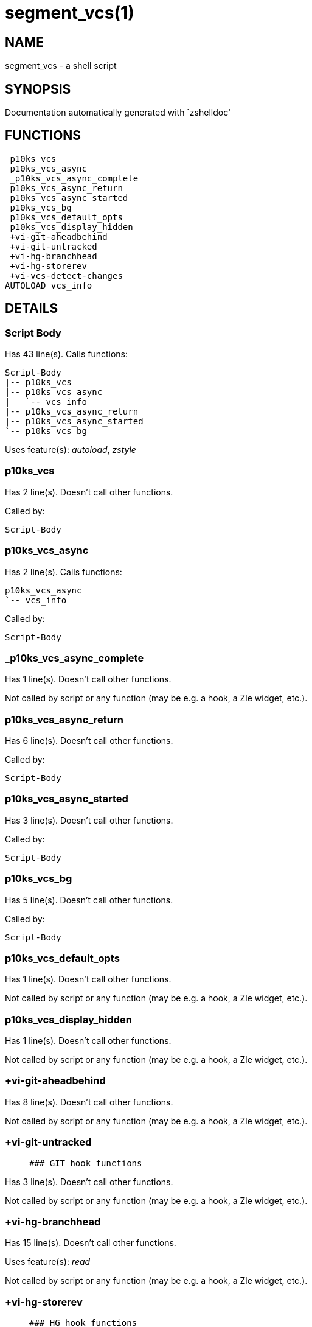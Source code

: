 segment_vcs(1)
==============
:compat-mode!:

NAME
----
segment_vcs - a shell script

SYNOPSIS
--------
Documentation automatically generated with `zshelldoc'

FUNCTIONS
---------

 p10ks_vcs
 p10ks_vcs_async
 _p10ks_vcs_async_complete
 p10ks_vcs_async_return
 p10ks_vcs_async_started
 p10ks_vcs_bg
 p10ks_vcs_default_opts
 p10ks_vcs_display_hidden
 +vi-git-aheadbehind
 +vi-git-untracked
 +vi-hg-branchhead
 +vi-hg-storerev
 +vi-vcs-detect-changes
AUTOLOAD vcs_info

DETAILS
-------

Script Body
~~~~~~~~~~~

Has 43 line(s). Calls functions:

 Script-Body
 |-- p10ks_vcs
 |-- p10ks_vcs_async
 |   `-- vcs_info
 |-- p10ks_vcs_async_return
 |-- p10ks_vcs_async_started
 `-- p10ks_vcs_bg

Uses feature(s): _autoload_, _zstyle_

p10ks_vcs
~~~~~~~~~

Has 2 line(s). Doesn't call other functions.

Called by:

 Script-Body

p10ks_vcs_async
~~~~~~~~~~~~~~~

Has 2 line(s). Calls functions:

 p10ks_vcs_async
 `-- vcs_info

Called by:

 Script-Body

_p10ks_vcs_async_complete
~~~~~~~~~~~~~~~~~~~~~~~~~

Has 1 line(s). Doesn't call other functions.

Not called by script or any function (may be e.g. a hook, a Zle widget, etc.).

p10ks_vcs_async_return
~~~~~~~~~~~~~~~~~~~~~~

Has 6 line(s). Doesn't call other functions.

Called by:

 Script-Body

p10ks_vcs_async_started
~~~~~~~~~~~~~~~~~~~~~~~

Has 3 line(s). Doesn't call other functions.

Called by:

 Script-Body

p10ks_vcs_bg
~~~~~~~~~~~~

Has 5 line(s). Doesn't call other functions.

Called by:

 Script-Body

p10ks_vcs_default_opts
~~~~~~~~~~~~~~~~~~~~~~

Has 1 line(s). Doesn't call other functions.

Not called by script or any function (may be e.g. a hook, a Zle widget, etc.).

p10ks_vcs_display_hidden
~~~~~~~~~~~~~~~~~~~~~~~~

Has 1 line(s). Doesn't call other functions.

Not called by script or any function (may be e.g. a hook, a Zle widget, etc.).

+vi-git-aheadbehind
~~~~~~~~~~~~~~~~~~~

Has 8 line(s). Doesn't call other functions.

Not called by script or any function (may be e.g. a hook, a Zle widget, etc.).

+vi-git-untracked
~~~~~~~~~~~~~~~~~

____
 ### GIT hook functions
____

Has 3 line(s). Doesn't call other functions.

Not called by script or any function (may be e.g. a hook, a Zle widget, etc.).

+vi-hg-branchhead
~~~~~~~~~~~~~~~~~

Has 15 line(s). Doesn't call other functions.

Uses feature(s): _read_

Not called by script or any function (may be e.g. a hook, a Zle widget, etc.).

+vi-hg-storerev
~~~~~~~~~~~~~~~

____
 ### HG hook functions
____

Has 1 line(s). Doesn't call other functions.

Not called by script or any function (may be e.g. a hook, a Zle widget, etc.).

+vi-vcs-detect-changes
~~~~~~~~~~~~~~~~~~~~~~

____
 ### Generic hook functions
____

Has 11 line(s). Doesn't call other functions.

Not called by script or any function (may be e.g. a hook, a Zle widget, etc.).

vcs_info
~~~~~~~~

Has 148 line(s). Calls functions:

 vcs_info

Uses feature(s): _autoload_

Called by:

 p10ks_vcs_async

